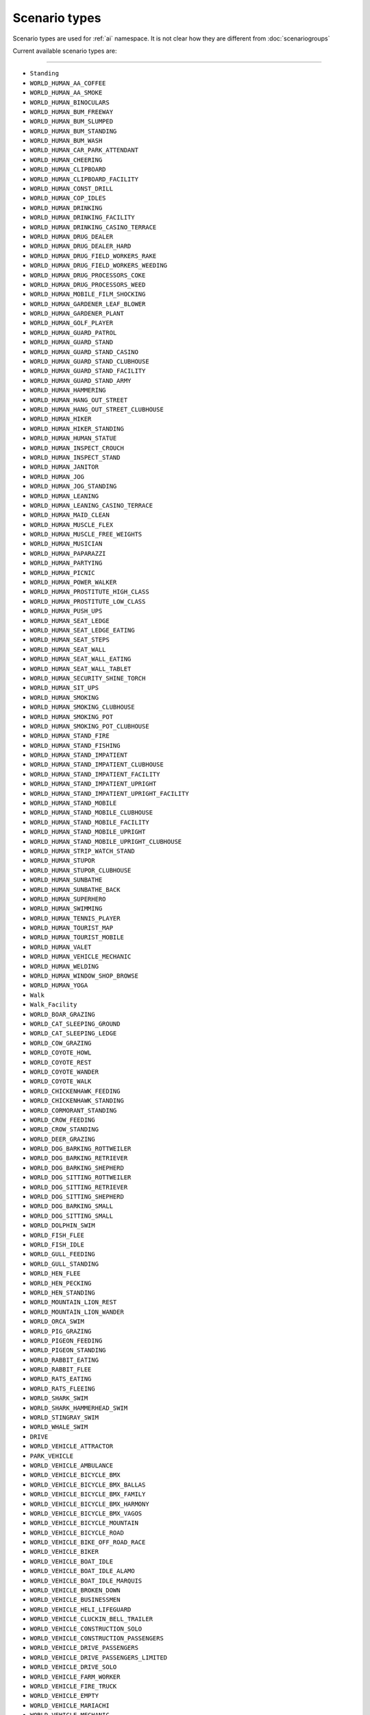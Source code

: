 Scenario types
===============

Scenario types are used for :ref:`ai` namespace. It is not clear how they are different from :doc:`scenariogroups`

Current available scenario types are:

===================

* ``Standing``
* ``WORLD_HUMAN_AA_COFFEE``
* ``WORLD_HUMAN_AA_SMOKE``
* ``WORLD_HUMAN_BINOCULARS``
* ``WORLD_HUMAN_BUM_FREEWAY``
* ``WORLD_HUMAN_BUM_SLUMPED``
* ``WORLD_HUMAN_BUM_STANDING``
* ``WORLD_HUMAN_BUM_WASH``
* ``WORLD_HUMAN_CAR_PARK_ATTENDANT``
* ``WORLD_HUMAN_CHEERING``
* ``WORLD_HUMAN_CLIPBOARD``
* ``WORLD_HUMAN_CLIPBOARD_FACILITY``
* ``WORLD_HUMAN_CONST_DRILL``
* ``WORLD_HUMAN_COP_IDLES``
* ``WORLD_HUMAN_DRINKING``
* ``WORLD_HUMAN_DRINKING_FACILITY``
* ``WORLD_HUMAN_DRINKING_CASINO_TERRACE``
* ``WORLD_HUMAN_DRUG_DEALER``
* ``WORLD_HUMAN_DRUG_DEALER_HARD``
* ``WORLD_HUMAN_DRUG_FIELD_WORKERS_RAKE``
* ``WORLD_HUMAN_DRUG_FIELD_WORKERS_WEEDING``
* ``WORLD_HUMAN_DRUG_PROCESSORS_COKE``
* ``WORLD_HUMAN_DRUG_PROCESSORS_WEED``
* ``WORLD_HUMAN_MOBILE_FILM_SHOCKING``
* ``WORLD_HUMAN_GARDENER_LEAF_BLOWER``
* ``WORLD_HUMAN_GARDENER_PLANT``
* ``WORLD_HUMAN_GOLF_PLAYER``
* ``WORLD_HUMAN_GUARD_PATROL``
* ``WORLD_HUMAN_GUARD_STAND``
* ``WORLD_HUMAN_GUARD_STAND_CASINO``
* ``WORLD_HUMAN_GUARD_STAND_CLUBHOUSE``
* ``WORLD_HUMAN_GUARD_STAND_FACILITY``
* ``WORLD_HUMAN_GUARD_STAND_ARMY``
* ``WORLD_HUMAN_HAMMERING``
* ``WORLD_HUMAN_HANG_OUT_STREET``
* ``WORLD_HUMAN_HANG_OUT_STREET_CLUBHOUSE``
* ``WORLD_HUMAN_HIKER``
* ``WORLD_HUMAN_HIKER_STANDING``
* ``WORLD_HUMAN_HUMAN_STATUE``
* ``WORLD_HUMAN_INSPECT_CROUCH``
* ``WORLD_HUMAN_INSPECT_STAND``
* ``WORLD_HUMAN_JANITOR``
* ``WORLD_HUMAN_JOG``
* ``WORLD_HUMAN_JOG_STANDING``
* ``WORLD_HUMAN_LEANING``
* ``WORLD_HUMAN_LEANING_CASINO_TERRACE``
* ``WORLD_HUMAN_MAID_CLEAN``
* ``WORLD_HUMAN_MUSCLE_FLEX``
* ``WORLD_HUMAN_MUSCLE_FREE_WEIGHTS``
* ``WORLD_HUMAN_MUSICIAN``
* ``WORLD_HUMAN_PAPARAZZI``
* ``WORLD_HUMAN_PARTYING``
* ``WORLD_HUMAN_PICNIC``
* ``WORLD_HUMAN_POWER_WALKER``
* ``WORLD_HUMAN_PROSTITUTE_HIGH_CLASS``
* ``WORLD_HUMAN_PROSTITUTE_LOW_CLASS``
* ``WORLD_HUMAN_PUSH_UPS``
* ``WORLD_HUMAN_SEAT_LEDGE``
* ``WORLD_HUMAN_SEAT_LEDGE_EATING``
* ``WORLD_HUMAN_SEAT_STEPS``
* ``WORLD_HUMAN_SEAT_WALL``
* ``WORLD_HUMAN_SEAT_WALL_EATING``
* ``WORLD_HUMAN_SEAT_WALL_TABLET``
* ``WORLD_HUMAN_SECURITY_SHINE_TORCH``
* ``WORLD_HUMAN_SIT_UPS``
* ``WORLD_HUMAN_SMOKING``
* ``WORLD_HUMAN_SMOKING_CLUBHOUSE``
* ``WORLD_HUMAN_SMOKING_POT``
* ``WORLD_HUMAN_SMOKING_POT_CLUBHOUSE``
* ``WORLD_HUMAN_STAND_FIRE``
* ``WORLD_HUMAN_STAND_FISHING``
* ``WORLD_HUMAN_STAND_IMPATIENT``
* ``WORLD_HUMAN_STAND_IMPATIENT_CLUBHOUSE``
* ``WORLD_HUMAN_STAND_IMPATIENT_FACILITY``
* ``WORLD_HUMAN_STAND_IMPATIENT_UPRIGHT``
* ``WORLD_HUMAN_STAND_IMPATIENT_UPRIGHT_FACILITY``
* ``WORLD_HUMAN_STAND_MOBILE``
* ``WORLD_HUMAN_STAND_MOBILE_CLUBHOUSE``
* ``WORLD_HUMAN_STAND_MOBILE_FACILITY``
* ``WORLD_HUMAN_STAND_MOBILE_UPRIGHT``
* ``WORLD_HUMAN_STAND_MOBILE_UPRIGHT_CLUBHOUSE``
* ``WORLD_HUMAN_STRIP_WATCH_STAND``
* ``WORLD_HUMAN_STUPOR``
* ``WORLD_HUMAN_STUPOR_CLUBHOUSE``
* ``WORLD_HUMAN_SUNBATHE``
* ``WORLD_HUMAN_SUNBATHE_BACK``
* ``WORLD_HUMAN_SUPERHERO``
* ``WORLD_HUMAN_SWIMMING``
* ``WORLD_HUMAN_TENNIS_PLAYER``
* ``WORLD_HUMAN_TOURIST_MAP``
* ``WORLD_HUMAN_TOURIST_MOBILE``
* ``WORLD_HUMAN_VALET``
* ``WORLD_HUMAN_VEHICLE_MECHANIC``
* ``WORLD_HUMAN_WELDING``
* ``WORLD_HUMAN_WINDOW_SHOP_BROWSE``
* ``WORLD_HUMAN_YOGA``
* ``Walk``
* ``Walk_Facility``
* ``WORLD_BOAR_GRAZING``
* ``WORLD_CAT_SLEEPING_GROUND``
* ``WORLD_CAT_SLEEPING_LEDGE``
* ``WORLD_COW_GRAZING``
* ``WORLD_COYOTE_HOWL``
* ``WORLD_COYOTE_REST``
* ``WORLD_COYOTE_WANDER``
* ``WORLD_COYOTE_WALK``
* ``WORLD_CHICKENHAWK_FEEDING``
* ``WORLD_CHICKENHAWK_STANDING``
* ``WORLD_CORMORANT_STANDING``
* ``WORLD_CROW_FEEDING``
* ``WORLD_CROW_STANDING``
* ``WORLD_DEER_GRAZING``
* ``WORLD_DOG_BARKING_ROTTWEILER``
* ``WORLD_DOG_BARKING_RETRIEVER``
* ``WORLD_DOG_BARKING_SHEPHERD``
* ``WORLD_DOG_SITTING_ROTTWEILER``
* ``WORLD_DOG_SITTING_RETRIEVER``
* ``WORLD_DOG_SITTING_SHEPHERD``
* ``WORLD_DOG_BARKING_SMALL``
* ``WORLD_DOG_SITTING_SMALL``
* ``WORLD_DOLPHIN_SWIM``
* ``WORLD_FISH_FLEE``
* ``WORLD_FISH_IDLE``
* ``WORLD_GULL_FEEDING``
* ``WORLD_GULL_STANDING``
* ``WORLD_HEN_FLEE``
* ``WORLD_HEN_PECKING``
* ``WORLD_HEN_STANDING``
* ``WORLD_MOUNTAIN_LION_REST``
* ``WORLD_MOUNTAIN_LION_WANDER``
* ``WORLD_ORCA_SWIM``
* ``WORLD_PIG_GRAZING``
* ``WORLD_PIGEON_FEEDING``
* ``WORLD_PIGEON_STANDING``
* ``WORLD_RABBIT_EATING``
* ``WORLD_RABBIT_FLEE``
* ``WORLD_RATS_EATING``
* ``WORLD_RATS_FLEEING``
* ``WORLD_SHARK_SWIM``
* ``WORLD_SHARK_HAMMERHEAD_SWIM``
* ``WORLD_STINGRAY_SWIM``
* ``WORLD_WHALE_SWIM``
* ``DRIVE``
* ``WORLD_VEHICLE_ATTRACTOR``
* ``PARK_VEHICLE``
* ``WORLD_VEHICLE_AMBULANCE``
* ``WORLD_VEHICLE_BICYCLE_BMX``
* ``WORLD_VEHICLE_BICYCLE_BMX_BALLAS``
* ``WORLD_VEHICLE_BICYCLE_BMX_FAMILY``
* ``WORLD_VEHICLE_BICYCLE_BMX_HARMONY``
* ``WORLD_VEHICLE_BICYCLE_BMX_VAGOS``
* ``WORLD_VEHICLE_BICYCLE_MOUNTAIN``
* ``WORLD_VEHICLE_BICYCLE_ROAD``
* ``WORLD_VEHICLE_BIKE_OFF_ROAD_RACE``
* ``WORLD_VEHICLE_BIKER``
* ``WORLD_VEHICLE_BOAT_IDLE``
* ``WORLD_VEHICLE_BOAT_IDLE_ALAMO``
* ``WORLD_VEHICLE_BOAT_IDLE_MARQUIS``
* ``WORLD_VEHICLE_BROKEN_DOWN``
* ``WORLD_VEHICLE_BUSINESSMEN``
* ``WORLD_VEHICLE_HELI_LIFEGUARD``
* ``WORLD_VEHICLE_CLUCKIN_BELL_TRAILER``
* ``WORLD_VEHICLE_CONSTRUCTION_SOLO``
* ``WORLD_VEHICLE_CONSTRUCTION_PASSENGERS``
* ``WORLD_VEHICLE_DRIVE_PASSENGERS``
* ``WORLD_VEHICLE_DRIVE_PASSENGERS_LIMITED``
* ``WORLD_VEHICLE_DRIVE_SOLO``
* ``WORLD_VEHICLE_FARM_WORKER``
* ``WORLD_VEHICLE_FIRE_TRUCK``
* ``WORLD_VEHICLE_EMPTY``
* ``WORLD_VEHICLE_MARIACHI``
* ``WORLD_VEHICLE_MECHANIC``
* ``WORLD_VEHICLE_MILITARY_PLANES_BIG``
* ``WORLD_VEHICLE_MILITARY_PLANES_SMALL``
* ``WORLD_VEHICLE_PARK_PARALLEL``
* ``WORLD_VEHICLE_PARK_PERPENDICULAR_NOSE_IN``
* ``WORLD_VEHICLE_PASSENGER_EXIT``
* ``WORLD_VEHICLE_POLICE_BIKE``
* ``WORLD_VEHICLE_POLICE_CAR``
* ``WORLD_VEHICLE_POLICE_NEXT_TO_CAR``
* ``WORLD_VEHICLE_QUARRY``
* ``WORLD_VEHICLE_SALTON``
* ``WORLD_VEHICLE_SALTON_DIRT_BIKE``
* ``WORLD_VEHICLE_SECURITY_CAR``
* ``WORLD_VEHICLE_STREETRACE``
* ``WORLD_VEHICLE_TOURBUS``
* ``WORLD_VEHICLE_TOURIST``
* ``WORLD_VEHICLE_TANDL``
* ``WORLD_VEHICLE_TRACTOR``
* ``WORLD_VEHICLE_TRACTOR_BEACH``
* ``WORLD_VEHICLE_TRUCK_LOGS``
* ``WORLD_VEHICLE_TRUCKS_TRAILERS``
* ``PROP_BIRD_IN_TREE``
* ``WORLD_VEHICLE_DISTANT_EMPTY_GROUND``
* ``PROP_BIRD_TELEGRAPH_POLE``
* ``PROP_HUMAN_ATM``
* ``PROP_HUMAN_BBQ``
* ``PROP_HUMAN_BUM_BIN``
* ``PROP_HUMAN_BUM_SHOPPING_CART``
* ``PROP_HUMAN_MUSCLE_CHIN_UPS``
* ``PROP_HUMAN_MUSCLE_CHIN_UPS_ARMY``
* ``PROP_HUMAN_MUSCLE_CHIN_UPS_PRISON``
* ``PROP_HUMAN_PARKING_METER``
* ``PROP_HUMAN_SEAT_ARMCHAIR``
* ``PROP_HUMAN_SEAT_BAR``
* ``PROP_HUMAN_SEAT_BENCH``
* ``PROP_HUMAN_SEAT_BENCH_FACILITY``
* ``PROP_HUMAN_SEAT_BENCH_DRINK``
* ``PROP_HUMAN_SEAT_BENCH_DRINK_FACILITY``
* ``PROP_HUMAN_SEAT_BENCH_DRINK_BEER``
* ``PROP_HUMAN_SEAT_BENCH_FOOD``
* ``PROP_HUMAN_SEAT_BENCH_FOOD_FACILITY``
* ``PROP_HUMAN_SEAT_BUS_STOP_WAIT``
* ``PROP_HUMAN_SEAT_CHAIR``
* ``PROP_HUMAN_SEAT_CHAIR_DRINK``
* ``PROP_HUMAN_SEAT_CHAIR_DRINK_BEER``
* ``PROP_HUMAN_SEAT_CHAIR_FOOD``
* ``PROP_HUMAN_SEAT_CHAIR_UPRIGHT``
* ``PROP_HUMAN_SEAT_CHAIR_MP_PLAYER``
* ``PROP_HUMAN_SEAT_COMPUTER``
* ``PROP_HUMAN_SEAT_COMPUTER_LOW``
* ``PROP_HUMAN_SEAT_DECKCHAIR``
* ``PROP_HUMAN_SEAT_DECKCHAIR_DRINK``
* ``PROP_HUMAN_SEAT_MUSCLE_BENCH_PRESS``
* ``PROP_HUMAN_SEAT_MUSCLE_BENCH_PRESS_PRISON``
* ``PROP_HUMAN_SEAT_SEWING``
* ``PROP_HUMAN_SEAT_STRIP_WATCH``
* ``PROP_HUMAN_SEAT_SUNLOUNGER``
* ``PROP_HUMAN_STAND_IMPATIENT``
* ``CODE_HUMAN_COWER``
* ``CODE_HUMAN_CROSS_ROAD_WAIT``
* ``CODE_HUMAN_PARK_CAR``
* ``PROP_HUMAN_MOVIE_BULB``
* ``PROP_HUMAN_MOVIE_STUDIO_LIGHT``
* ``CODE_HUMAN_MEDIC_KNEEL``
* ``CODE_HUMAN_MEDIC_TEND_TO_DEAD``
* ``CODE_HUMAN_MEDIC_TIME_OF_DEATH``
* ``CODE_HUMAN_POLICE_CROWD_CONTROL``
* ``CODE_HUMAN_POLICE_INVESTIGATE``
* ``CHAINING_ENTRY``
* ``CHAINING_EXIT``
* ``CODE_HUMAN_STAND_COWER``
* ``EAR_TO_TEXT``
* ``EAR_TO_TEXT_FAT``
* ``WORLD_LOOKAT_POINT``

===================
